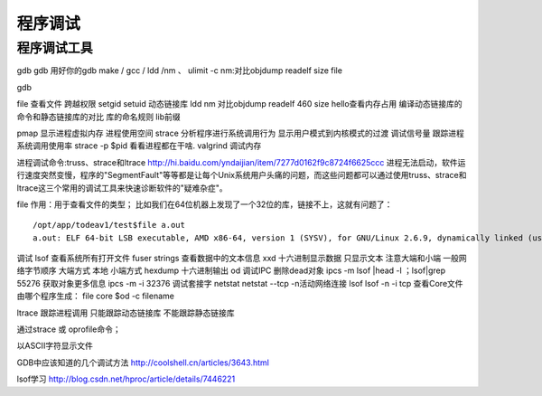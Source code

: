 .. _02_program_debug:

程序调试
=========

程序调试工具
-----------------------
gdb gdb 用好你的gdb
make / gcc / ldd /nm 、 ulimit -c
nm:对比objdump readelf  size  file


gdb

file 查看文件
跨越权限
setgid
setuid
动态链接库
ldd
nm
对比objdump readelf 460
size hello查看内存占用
编译动态链接库的命令和静态链接库的对比
库的命名规则 lib前缀

pmap 显示进程虚拟内存 进程使用空间
strace 分析程序进行系统调用行为
显示用户模式到内核模式的过渡
调试信号量
跟踪进程系统调用使用率
strace -p $pid 看看进程都在干啥.
valgrind 调试内存

进程调试命令:truss、strace和ltrace
http://hi.baidu.com/yndaijian/item/7277d0162f9c8724f6625ccc
进程无法启动，软件运行速度突然变慢，程序的"SegmentFault"等等都是让每个Unix系统用户头痛的问题，而这些问题都可以通过使用truss、strace和ltrace这三个常用的调试工具来快速诊断软件的"疑难杂症"。

file
作用：用于查看文件的类型；
比如我们在64位机器上发现了一个32位的库，链接不上，这就有问题了：
::

	/opt/app/todeav1/test$file a.out
	a.out: ELF 64-bit LSB executable, AMD x86-64, version 1 (SYSV), for GNU/Linux 2.6.9, dynamically linked (uses shared libs), for GNU/Linux 2.6.9, not stripped


调试
lsof 查看系统所有打开文件
fuser
strings 查看数据中的文本信息
xxd 十六进制显示数据 只显示文本
注意大端和小端
一般网络字节顺序 大端方式
本地 小端方式
hexdump 十六进制输出
od
调试IPC
删除dead对象
ipcs -m
lsof |head -l ；lsof|grep 55276
获取对象更多信息  ipcs -m -i 32376
调试套接字
netstat
netstat --tcp -n活动网络连接
lsof
lsof -n -i tcp
查看Core文件由哪个程序生成：
file core
$od -c filename

ltrace 跟踪进程调用
只能跟踪动态链接库
不能跟踪静态链接库

通过strace 或 oprofile命令；

以ASCII字符显示文件

GDB中应该知道的几个调试方法
http://coolshell.cn/articles/3643.html

lsof学习
http://blog.csdn.net/hproc/article/details/7446221


